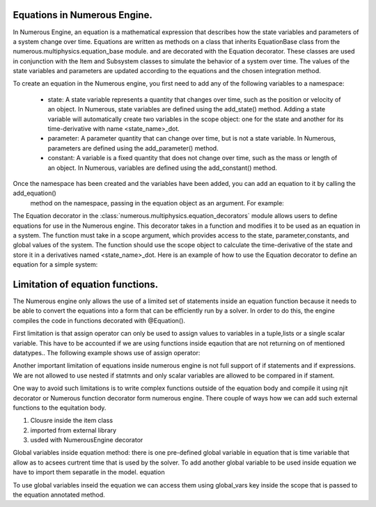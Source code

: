 
Equations in Numerous Engine.
^^^^^^^^^^^^^^^^^^
In Numerous Engine, an equation is a mathematical expression that describes how the state variables and parameters of a system change over time. Equations are written as methods on a class that inherits EquationBase class  from the  numerous.multiphysics.equation_base module. and are decorated with the Equation decorator. These classes are used in conjunction with the Item and Subsystem classes to simulate the behavior of a system over time. The values of the state variables and parameters are updated according to the equations and the chosen integration method.

To create an equation in the Numerous engine, you first need to add any of the following variables to a namespace:

    • state: A state variable represents a quantity that changes over time, such as the position or velocity of an object. In Numerous, state variables are  defined using the add_state() method. Adding a state variable will automatically create two variables in the scope object: one for the state and another for its time-derivative with name <state_name>_dot.
    • parameter: A parameter  quantity that can change over time, but is not a state variable.  In Numerous, parameters are  defined using the add_parameter() method.
    • constant: A variable is a fixed quantity that does not change over time, such as the mass or length of an object. In Numerous, variables are  defined using the add_constant() method.
Once the namespace has been created and the variables have been added, you can add an equation to it by calling the add_equation()
 method on the namespace, passing in the equation object as an argument. For example:

.. code::
    self.<namespace_name>.add_equation(self)


The Equation decorator in the :class:`numerous.multiphysics.equation_decorators` module allows users to define equations for use in the Numerous engine. This decorator takes in a function and modifies it to be used as an equation in a system. The function must take in a scope argument, which provides access to the state, parameter,constants, and global values of the system.
The function should use the scope object to calculate the time-derivative of the state and store it in a derivatives named <state_name>_dot.
Here is an example of how to use the Equation decorator to define an equation for a simple system:


.. code::
    class MyItem(Item,EquationBase):
        def __init__(self, tag='my_item'):
            super().__init__(tag)
            # Create a namespace for our equations
            mechanics = self.create_namespace('mechanics')
            # Add variables to the namespace
            mechanics.add_state('x', 0)
            self.mechanics.add_equation(self)

      @Equation()
        def eval_(self, scope):
            # Assign value to a derivative of state x
            scope.x_dot = 1










Limitation of equation functions.
^^^^^^^^^^^^^^^^^^
The Numerous engine only allows the use of a limited set of statements inside an equation function because it needs to be able to convert the equations into a form that can be efficiently run by a solver. In order to do this, the engine compiles the code in functions decorated with @Equation().


First limitation is that  assign operator can only be used to assign values to variables in a tuple,lists or a single scalar variable. This have to be accounted if we are using functions  inside eqaution that are not returning on of mentioned datatypes.. The following example shows use of assign operator:

.. code::
    @Equation()
    def eval_(self, scope):

        # Assign values to tuple of variables
        scope.x, scope.y, scope.z = (1, 2, 3)
        # Assign values to list variable
        my_list = [4, 5, 6]
        # Using subscript to access list value
        scope.f = my_list[0]
        # Assign values to set variable
        my_set = {7, 8, 9}
        # Using subscript to access set value
        scope.q = list(my_set)[0]


Another important limitation of equations inside numerous engine is not full support of if statements and if expressions. We are not allowed to use nested if statmnts and only scalar variables are allowed to be compared in if stament.







One way to avoid such limitations is to write complex functions outside of the equation body and compile it using njit decorator or Numerous function decorator form numerous engine.
There couple of ways how we can add such external functions to the equitation body.

1.  Clousre inside the item class
2. imported from external library
3. usded with NumerousEngine decorator



Global variables inside equation method:
there is one pre-defined global variable in equation that is time variable that allow as to acsees curtrent time that is used by the solver.
To add another global variable to  be used inside equation we have to import them separatle in the model. equation

To use global variables inseid the equation we can access them using global_vars key inside the scope that is passed to the equation annotated method.